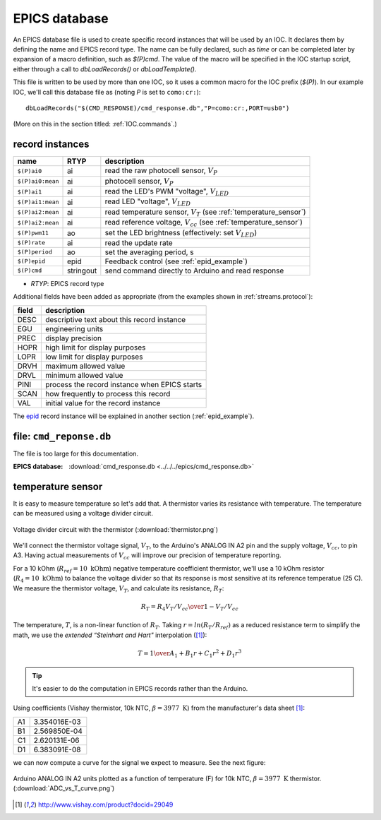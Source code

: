 .. index:: EPICS; database

.. _pv.database:

EPICS database
##############

An EPICS database file is used to create specific record instances
that will be used by an IOC.  It declares them by defining the name
and EPICS record type.  The name can be fully declared, such as *time*
or can be completed later by expansion of a macro definition, such as 
*$(P)cmd*.  The value of the macro will be specified in the IOC 
startup script, either through a call to *dbLoadRecords()* or *dbLoadTemplate()*.

This file is written to be used by more than one IOC, so it uses
a common macro for the IOC prefix (*$(P)*).  In our example IOC,
we'll call this database file as (noting *P* is set to ``como:cr:``)::

  dbLoadRecords("$(CMD_RESPONSE)/cmd_response.db","P=como:cr:,PORT=usb0")

(More on this in the section titled: :ref:`IOC.commands`.)

record instances
****************

================  =========  ==========================================================================
name              RTYP       description
================  =========  ==========================================================================
``$(P)ai0``       ai	     read the raw photocell sensor, :math:`V_P`
``$(P)ai0:mean``  ai	     photocell sensor, :math:`V_P`
``$(P)ai1``       ai	     read the LED's PWM "voltage", :math:`V_{LED}`
``$(P)ai1:mean``  ai	     read LED "voltage", :math:`V_{LED}`
``$(P)ai2:mean``  ai	     read temperature sensor, :math:`V_T` (see :ref:`temperature_sensor`)
``$(P)ai2:mean``  ai	     read reference voltage, :math:`V_{cc}` (see :ref:`temperature_sensor`)
``$(P)pwm11``     ao	     set the LED brightness (effectively: set :math:`V_{LED}`)
``$(P)rate``      ai	     read the update rate
``$(P)period``    ao	     set the averaging period, s
``$(P)epid``      epid	     Feedback control (see :ref:`epid_example`)
``$(P)cmd``       stringout  send command directly to Arduino and read response
================  =========  ==========================================================================

* *RTYP*: EPICS record type

Additional fields have been added as appropriate (from the examples shown in
:ref:`streams.protocol`):

=====  ================================================
field  description
=====  ================================================
DESC   descriptive text about this record instance
EGU    engineering units
PREC   display precision
HOPR   high limit for display purposes
LOPR   low limit for display purposes
DRVH   maximum allowed value
DRVL   minimum allowed value
PINI   process the record instance when EPICS starts
SCAN   how frequently to process this record
VAL    initial value for the record instance
=====  ================================================

The `epid <http://cars9.uchicago.edu/software/epics/epidRecord.html>`_
record instance will be explained in another section (:ref:`epid_example`).

file: ``cmd_reponse.db``
************************

The file is too large for this documentation.

:EPICS database:
   :download:`cmd_response.db <../../../epics/cmd_response.db>`


.. index:: thermistor; temperature sensor, signal; thermistor

.. _temperature_sensor:

temperature sensor
******************

It is easy to measure temperature so let's add that.
A thermistor varies its resistance with temperature.  
The temperature can be measured using a voltage divider circuit.

.. figure:: thermistor.png
       :alt: fig.thermistor
       :width: 70%
       :align: center

       Voltage divider circuit with the thermistor
       (:download:`thermistor.png`)

We'll connect the thermistor voltage signal, :math:`V_T`, 
to the Arduino's ANALOG IN A2 pin and the supply voltage, :math:`V_{cc}`,
to pin A3.  Having actual measurements of :math:`V_{cc}` will improve our
precision of temperature reporting.

For a 10 kOhm (:math:`R_{ref}=10\mbox{ kOhm}`) 
negative temperature coefficient thermistor, 
we'll use a 10 kOhm
resistor (:math:`R_4=10\mbox{ kOhm}`) to balance the voltage divider
so that its response is most sensitive at its reference temperatue (25 C).
We measure the thermistor voltage, :math:`V_T`, 
and calculate its resistance, :math:`R_T`:

.. math:: R_T = R_4 { V_T / V_{cc} \over 1 - V_T / V_{cc} }

The temperature, :math:`T`, is a non-linear function of  :math:`R_T`.  Taking
:math:`r=ln(R_T / R_{ref})` as a reduced resistance term to simplify the math,
we use the *extended “Steinhart and Hart"* interpolation ([#vishay]_):

.. math:: T = {1 \over A_1 + B_1 r + C_1 r^2 + D_1 r^3}

.. tip::  It's easier to do the computation in EPICS records 
   rather than the Arduino.

Using coefficients (Vishay thermistor, 10k NTC, :math:`\beta=3977\mbox{ K}`) 
from the manufacturer's data sheet [#vishay]_:

== =============
A1 3.354016E-03
B1 2.569850E-04
C1 2.620131E-06
D1 6.383091E-08
== =============

we can now compute a curve for the signal we expect to measure.  
See the next figure:

.. figure:: ADC_vs_T_curve.png
       :alt: fig.ADC_vs_T_curve
       :width: 70%
       :align: center

       Arduino ANALOG IN A2 units plotted as a function of temperature (F)
       for 10k NTC, :math:`\beta=3977\mbox{ K}` thermistor.
       (:download:`ADC_vs_T_curve.png`)


.. [#vishay] http://www.vishay.com/product?docid=29049
